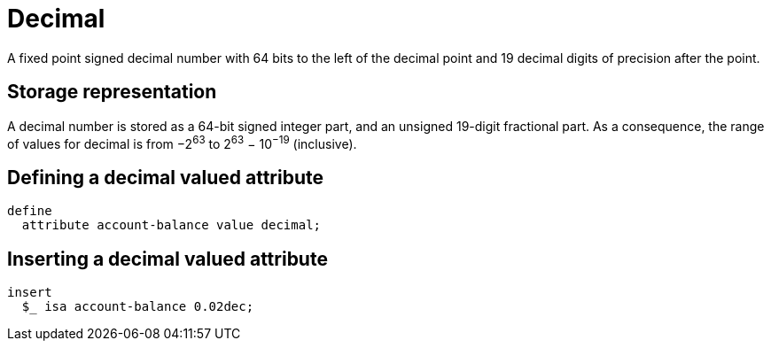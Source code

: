 = Decimal

A fixed point signed decimal number with 64 bits to the left of the decimal point and 19 decimal digits of precision after the point.

== Storage representation

A decimal number is stored as a 64-bit signed integer part, and an unsigned 19-digit fractional part. As a consequence, the range of values
for decimal is from &minus;2^63^ to 2^63^ &minus; 10^&minus;19^ (inclusive).

== Defining a decimal valued attribute

[,typeql]
----
define
  attribute account-balance value decimal;
----

== Inserting a decimal valued attribute

[,typeql]
----
insert
  $_ isa account-balance 0.02dec;
----

